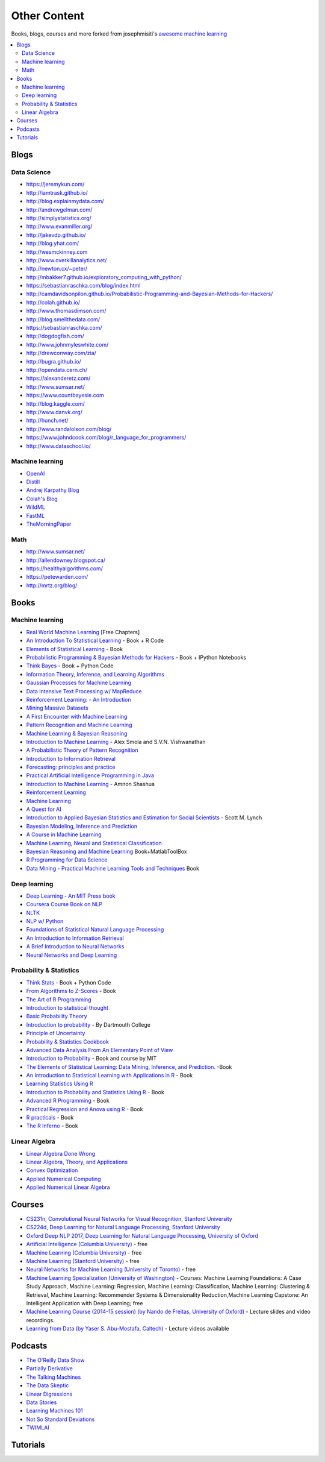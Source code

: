 .. _content:

=============
Other Content
=============

Books, blogs, courses and more forked from josephmisiti's `awesome machine learning <https://github.com/josephmisiti/awesome-machine-learning>`_

.. contents:: :local:

Blogs
=====

Data Science
------------

- https://jeremykun.com/
- http://iamtrask.github.io/
- http://blog.explainmydata.com/
- http://andrewgelman.com/
- http://simplystatistics.org/
- http://www.evanmiller.org/
- http://jakevdp.github.io/
- http://blog.yhat.com/
- http://wesmckinney.com
- http://www.overkillanalytics.net/
- http://newton.cx/~peter/
- http://mbakker7.github.io/exploratory_computing_with_python/
- https://sebastianraschka.com/blog/index.html
- http://camdavidsonpilon.github.io/Probabilistic-Programming-and-Bayesian-Methods-for-Hackers/
- http://colah.github.io/
- http://www.thomasdimson.com/
- http://blog.smellthedata.com/
- https://sebastianraschka.com/
- http://dogdogfish.com/
- http://www.johnmyleswhite.com/
- http://drewconway.com/zia/
- http://bugra.github.io/
- http://opendata.cern.ch/
- https://alexanderetz.com/
- http://www.sumsar.net/
- https://www.countbayesie.com
- http://blog.kaggle.com/
- http://www.danvk.org/
- http://hunch.net/
- http://www.randalolson.com/blog/
- https://www.johndcook.com/blog/r_language_for_programmers/
- http://www.dataschool.io/


Machine learning
----------------

- `OpenAI <https://www.openai.com/>`__
- `Distill <http://distill.pub/>`__
- `Andrej Karpathy Blog <http://karpathy.github.io/>`__
- `Colah's Blog <http://colah.github.io/>`__
- `WildML <http://www.wildml.com/>`__
- `FastML <http://www.fastml.com/>`__
- `TheMorningPaper <https://blog.acolyer.org>`__


Math
----

- http://www.sumsar.net/
- http://allendowney.blogspot.ca/
- https://healthyalgorithms.com/
- https://petewarden.com/
- http://mrtz.org/blog/



Books
=====

Machine learning
----------------

- `Real World Machine Learning <https://www.manning.com/books/real-world-machine-learning>`__ [Free Chapters]
- `An Introduction To Statistical Learning <http://www-bcf.usc.edu/~gareth/ISL/>`__ - Book + R Code
- `Elements of Statistical Learning <http://statweb.stanford.edu/~tibs/ElemStatLearn/>`__ - Book
- `Probabilistic Programming & Bayesian Methods for Hackers <http://camdavidsonpilon.github.io/Probabilistic-Programming-and-Bayesian-Methods-for-Hackers/>`__ - Book + IPython Notebooks
- `Think Bayes <http://greenteapress.com/wp/think-bayes/>`__ - Book + Python Code
- `Information Theory, Inference, and Learning Algorithms <http://www.inference.phy.cam.ac.uk/mackay/itila/book.html>`__
- `Gaussian Processes for Machine Learning <http://www.gaussianprocess.org/gpml/chapters/>`__
- `Data Intensive Text Processing w/ MapReduce <http://lintool.github.io/MapReduceAlgorithms/>`__
- `Reinforcement Learning: - An Introduction <http://webdocs.cs.ualberta.ca/~sutton/book/ebook/the-book.html>`__
- `Mining Massive Datasets <http://infolab.stanford.edu/~ullman/mmds/book.pdf>`__
- `A First Encounter with Machine Learning <https://www.ics.uci.edu/~welling/teaching/273ASpring10/IntroMLBook.pdf>`__
- `Pattern Recognition and Machine Learning <http://users.isr.ist.utl.pt/~wurmd/Livros/school/Bishop%20-%20Pattern%20Recognition%20And%20Machine%20Learning%20-%20Springer%20%202006.pdf>`__
- `Machine Learning & Bayesian Reasoning <http://web4.cs.ucl.ac.uk/staff/D.Barber/textbook/090310.pdf>`__
- `Introduction to Machine Learning <http://alex.smola.org/drafts/thebook.pdf>`__ - Alex Smola and S.V.N. Vishwanathan
- `A Probabilistic Theory of Pattern Recognition <http://www.szit.bme.hu/~gyorfi/pbook.pdf>`__
- `Introduction to Information Retrieval <http://nlp.stanford.edu/IR-book/pdf/irbookprint.pdf>`__
- `Forecasting: principles and practice <https://www.otexts.org/fpp/>`__
- `Practical Artificial Intelligence Programming in Java <http://www.markwatson.com/opencontent_data/JavaAI3rd.pdf>`__
- `Introduction to Machine Learning <https://arxiv.org/pdf/0904.3664v1.pdf>`__ - Amnon Shashua
- `Reinforcement Learning <http://www.intechopen.com/books/reinforcement_learning>`__
- `Machine Learning <http://www.intechopen.com/books/machine_learning>`__
- `A Quest for AI <http://ai.stanford.edu/~nilsson/QAI/qai.pdf>`__
- `Introduction to Applied Bayesian Statistics and Estimation for Social Scientists <http://citeseerx.ist.psu.edu/viewdoc/download?doi=10.1.1.177.857&rep=rep1&type=pdf>`__ - Scott M. Lynch
- `Bayesian Modeling, Inference and Prediction <https://users.soe.ucsc.edu/~draper/draper-BMIP-dec2005.pdf>`__
- `A Course in Machine Learning <http://ciml.info/>`__
- `Machine Learning, Neural and Statistical Classification <http://www1.maths.leeds.ac.uk/~charles/statlog/>`__
- `Bayesian Reasoning and Machine Learning <http://web4.cs.ucl.ac.uk/staff/D.Barber/pmwiki/pmwiki.php?n=Brml.HomePage>`__ Book+MatlabToolBox
- `R Programming for Data Science <https://leanpub.com/rprogramming>`__
- `Data Mining - Practical Machine Learning Tools and Techniques <http://cs.du.edu/~mitchell/mario_books/Data_Mining:_Practical_Machine_Learning_Tools_and_Techniques_-_2e_-_Witten_&_Frank.pdf>`__ Book


Deep learning
-------------

- `Deep Learning - An MIT Press book <http://www.deeplearningbook.org/>`__
- `Coursera Course Book on NLP <http://www.cs.columbia.edu/~mcollins/notes-spring2013.html>`__
- `NLTK <http://www.nltk.org/book/>`__
- `NLP w/ Python <http://victoria.lviv.ua/html/fl5/NaturalLanguageProcessingWithPython.pdf>`__
- `Foundations of Statistical Natural Language Processing <http://nlp.stanford.edu/fsnlp/promo/>`__
- `An Introduction to Information Retrieval <http://nlp.stanford.edu/IR-book/pdf/irbookonlinereading.pdf>`__
- `A Brief Introduction to Neural Networks <http://www.dkriesel.com/_media/science/neuronalenetze-en-zeta2-2col-dkrieselcom.pdf>`__
- `Neural Networks and Deep Learning <http://neuralnetworksanddeeplearning.com/>`__


Probability & Statistics
------------------------

- `Think Stats <http://www.greenteapress.com/thinkstats/>`__ - Book + Python Code
- `From Algorithms to Z-Scores <http://heather.cs.ucdavis.edu/probstatbook>`__ - Book
- `The Art of R Programming <http://heather.cs.ucdavis.edu/~matloff/132/NSPpart.pdf) - Book (Not Finished>`__
- `Introduction to statistical thought <http://people.math.umass.edu/~lavine/Book/book.pdf>`__
- `Basic Probability Theory <http://www.math.uiuc.edu/~r-ash/BPT/BPT.pdf>`__
- `Introduction to probability <https://math.dartmouth.edu/~prob/prob/prob.pdf>`__ - By Dartmouth College
- `Principle of Uncertainty <http://uncertainty.stat.cmu.edu/wp-content/uploads/2011/05/principles-of-uncertainty.pdf>`__
- `Probability & Statistics Cookbook <http://statistics.zone/>`__
- `Advanced Data Analysis From An Elementary Point of View <http://www.stat.cmu.edu/~cshalizi/ADAfaEPoV/ADAfaEPoV.pdf>`__
- `Introduction to Probability <http://athenasc.com/probbook.html>`__ -  Book and course by MIT
- `The Elements of Statistical Learning: Data Mining, Inference, and Prediction. <http://statweb.stanford.edu/~tibs/ElemStatLearn/>`__ -Book
- `An Introduction to Statistical Learning with Applications in R <http://www-bcf.usc.edu/~gareth/ISL/>`__ - Book
- `Learning Statistics Using R <http://health.adelaide.edu.au/psychology/ccs/teaching/lsr/>`__
- `Introduction to Probability and Statistics Using R <https://cran.r-project.org/web/packages/IPSUR/vignettes/IPSUR.pdf>`__ - Book
- `Advanced R Programming <http://adv-r.had.co.nz>`__ - Book
- `Practical Regression and Anova using R <http://cran.r-project.org/doc/contrib/Faraway-PRA.pdf>`__ - Book
- `R practicals <http://www.columbia.edu/~cjd11/charles_dimaggio/DIRE/resources/R/practicalsBookNoAns.pdf>`__ - Book
- `The R Inferno <http://www.burns-stat.com/pages/Tutor/R_inferno.pdf>`__ - Book

Linear Algebra
--------------

- `Linear Algebra Done Wrong <http://www.math.brown.edu/~treil/papers/LADW/book.pdf>`__
- `Linear Algebra, Theory, and Applications <https://math.byu.edu/~klkuttle/Linearalgebra.pdf>`__
- `Convex Optimization <http://web.stanford.edu/~boyd/cvxbook/bv_cvxbook.pdf>`__
- `Applied Numerical Computing <http://www.seas.ucla.edu/~vandenbe/103/reader.pdf>`__
- `Applied Numerical Linear Algebra <http://egrcc.github.io/docs/math/applied-numerical-linear-algebra.pdf>`__


Courses
=======

- `CS231n, Convolutional Neural Networks for Visual Recognition, Stanford University <http://cs231n.stanford.edu/>`__
- `CS224d, Deep Learning for Natural Language Processing, Stanford University <http://cs224d.stanford.edu/>`__
- `Oxford Deep NLP 2017, Deep Learning for Natural Language Processing, University of Oxford <https://github.com/oxford-cs-deepnlp-2017/lectures>`__
- `Artificial Intelligence (Columbia University) <https://www.edx.org/course/artificial-intelligence-ai-columbiax-csmm-101x>`__ - free
- `Machine Learning (Columbia University) <https://www.edx.org/course/machine-learning-columbiax-csmm-102x>`__ - free
- `Machine Learning (Stanford University) <https://www.coursera.org/learn/machine-learning>`__ - free
- `Neural Networks for Machine Learning (University of Toronto) <https://www.coursera.org/learn/neural-networks>`__ - free
- `Machine Learning Specialization (University of Washington) <https://www.coursera.org/specializations/machine-learning>`__ - Courses: Machine Learning Foundations: A Case Study Approach, Machine Learning: Regression, Machine Learning: Classification, Machine Learning: Clustering & Retrieval, Machine Learning: Recommender Systems & Dimensionality Reduction,Machine Learning Capstone: An Intelligent Application with Deep Learning; free
- `Machine Learning Course (2014-15 session) (by Nando de Freitas, University of Oxford) <https://www.cs.ox.ac.uk/people/nando.defreitas/machinelearning/>`__ - Lecture slides and video recordings.
- `Learning from Data (by Yaser S. Abu-Mostafa, Caltech) <http://www.work.caltech.edu/telecourse.html>`__ - Lecture videos available


Podcasts
========

- `The O'Reilly Data Show <http://radar.oreilly.com/tag/oreilly-data-show-podcast>`__
- `Partially Derivative <http://partiallyderivative.com/>`__
- `The Talking Machines <http://www.thetalkingmachines.com/>`__
- `The Data Skeptic <https://dataskeptic.com/>`__
- `Linear Digressions <http://benjaffe.github.io/linear-digressions-site/>`__
- `Data Stories <http://datastori.es/>`__
- `Learning Machines 101 <http://www.learningmachines101.com/>`__
- `Not So Standard Deviations <http://simplystatistics.org/2015/09/17/not-so-standard-deviations-the-podcast/>`__
- `TWIMLAI <https://twimlai.com/shows/>`__


Tutorials
=========

